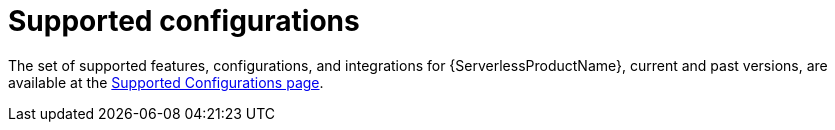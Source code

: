 // Module included in the following assemblies:
//
// * serverless/about-serverless.adoc
// * serverless/getting_started/installing-openshift-serverless.adoc

[id="serverless-supported-configs_{context}"]
= Supported configurations

The set of supported features, configurations, and integrations for {ServerlessProductName}, current and past versions, are available at the link:https://access.redhat.com/articles/4912821[Supported Configurations page].
